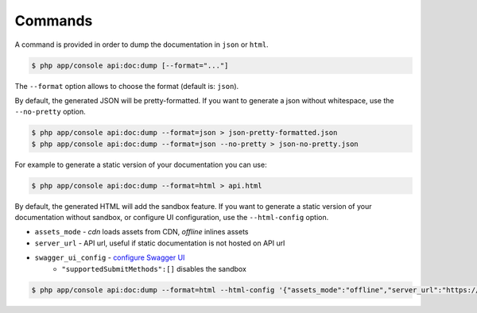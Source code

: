 Commands
========

A command is provided in order to dump the documentation in ``json`` or ``html``.

.. code-block:: bash

    $ php app/console api:doc:dump [--format="..."]

The ``--format`` option allows to choose the format (default is: ``json``).

By default, the generated JSON will be pretty-formatted.  If you want to generate a json
without whitespace, use the ``--no-pretty`` option.

.. code-block:: bash

    $ php app/console api:doc:dump --format=json > json-pretty-formatted.json
    $ php app/console api:doc:dump --format=json --no-pretty > json-no-pretty.json

For example to generate a static version of your documentation you can use:

.. code-block:: bash

    $ php app/console api:doc:dump --format=html > api.html

By default, the generated HTML will add the sandbox feature.
If you want to generate a static version of your documentation without sandbox,
or configure UI configuration, use the ``--html-config`` option.

- ``assets_mode`` - `cdn` loads assets from CDN, `offline` inlines assets
- ``server_url`` - API url, useful if static documentation is not hosted on API url
- ``swagger_ui_config`` - `configure Swagger UI`_
    - ``"supportedSubmitMethods":[]`` disables the sandbox

.. code-block:: bash

    $ php app/console api:doc:dump --format=html --html-config '{"assets_mode":"offline","server_url":"https://example.com","swagger_ui_config":{"supportedSubmitMethods":[]}}' > api.html

.. _`configure Swagger UI`: https://swagger.io/docs/open-source-tools/swagger-ui/usage/configuration/

